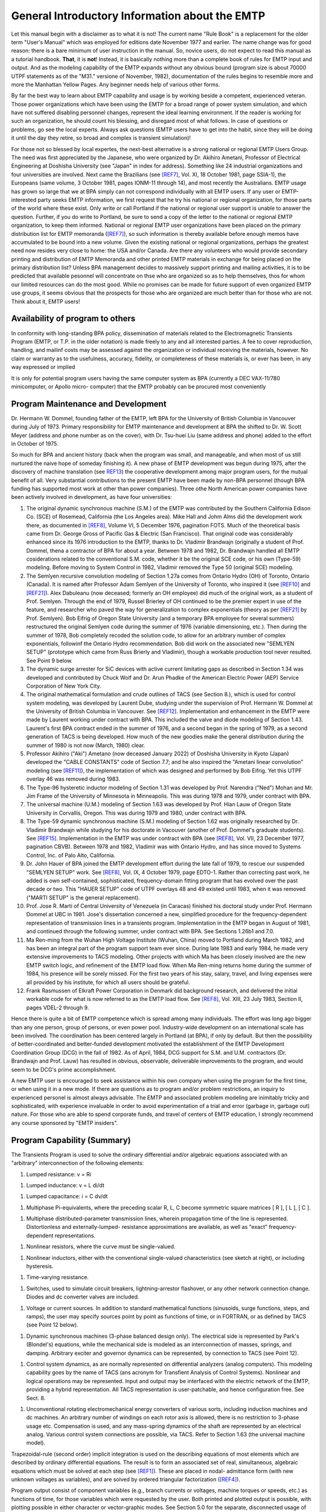 .. comment: -*- mode:rst; coding:utf-8; electric-indent-mode:nil; tab-always-indent:t -*-


General Introductory Information about the EMTP
*******************************************************************************

Let this manual begin with a disclaimer as to what it is not!
The current name  "Rule Book"  is a replacement for the older term
"User's Manual"  which was employed for editions date November 1977
and earlier.   The name change was for good reason:  there is a bare
minimum of user instruction in the manual.  So, novice users, do not
expect to read this manual as a tutorial handbook.  **That**, it is **not**!
Instead, it is basically nothing more than a complete book of rules for
EMTP input and output.   And as the modeling capability of the EMTP
expands without any obvious bound (program size is about 70000 UTPF
statements as of the  "M31."  versione of November, 1982), documentation
of the rules begins to resemble more and more the Manhattan Yellow
Pages.   Any beginner needs help of various other forms.

By far the best way to learn about EMTP capability and usage is
by working beside a competent, experienced veteran.   Those power
organizations which have been using the EMTP for a broad range of power
system simulation,  and which have not suffered disabling personnel
changes, represent the ideal learning environment.   If the reader is
working for such an organization,  he should count his blessing,  and
disregard most of what follows.   In case of questions or problems,  go
see the local experts.   Always ask questions (EMTP users have to get
into the habit,  since they will be doing it until the day they retire,
so broad and complex is transient simulation)!

For those not so blessed by local expertes,  the next-best
alternative is a strong national or regional EMTP Users Group.   The
need was first appreciated by the Japanese,  who were organized by
Dr. Akihiro Ametani,  Professor of Electrical Engineering at Doshisha
University (see "Japan" in index for address).   Something like 24
industrial organizations and four universities are involved.   Next
came the Brazilians (see [REF7]_,  Vol. XI,  18 October 1981,  page
SSIA-1),  the Europeans (same volume,  3 October 1981,  pages  IONM-11
through 14),  and most recently the Australians.   EMTP usage has
grown so large that we at BPA simply can not correspond individually
with all EMTP users.   If any user or EMTP-interested party seeks EMTP
information,  we first request that he try his national or regional
organization,  for those parts of the world where these exist.   Only
write or call Portland if the national or regional user support is
unable to answer the question.   Further,  if you do write to Portland,
be sure to send a copy of the letter to the national or regional EMTP
organization,  to keep them informed.   National or regional EMTP user
organizations have been placed on the primary distribution list for
EMTP memoranda ([REF7]_),  so such information is thereby available
before enough memos have accumulated to be bound into a new volume.
Given the existing national or regional organizations,  perhaps the
greatest need now resides very close to home:  the USA and/or Canada.
Are there any volunteers who would provide secondary printing and
distribution of EMTP Memoranda and other printed EMTP materials
in exchange for being placed on the primary distribution list?   Unless
BPA management decides to massively support printing and mailing
activities,  it is to be predicted that available pesonnel will
concentrate on thse who are organized so as to help themselves,  thos
for whom our limited resources can do the most good.   While no promises
can be made for future support of even organized EMTP use groups,  it
seems obvious that the prospects for those who are organized are much
better than for those who are not.   Think about it,  EMTP users!

Availability of program to others
===============================================================================

In conformity with long-standing BPA policy, dissemination of
materials related to the Electromagnetic Transients Program (EMTP, or
T.P. in the older notation) is made freely to any and all interested
parties.  A fee to cover reproduction, handling, and mailinf costs may
be assessed against the organization or individual receiving the
materials, however.  No claim or warranty as to the usefulness,
accuracy, fidelity, or completeness of these materials is, or ever
has been, in any way expressed or implied

It is only for potential program users having the same computer
system as BPA (currently a DEC VAX-11/780 minicomputer, or Apollo micro-
computer) that the EMTP probably can be procured most conveniently


.. raw:: pdf

    PageBreak


Program Maintenance and Development
===============================================================================

Dr. Hermann W. Dommel, founding father of the EMTP, left BPA for
the University of British Columbia in Vancouver during July of 1973.
Primary responsibility for EMTP maintenance and development at BPA
the shifted to Dr. W. Scott Meyer (address and phone number as on the
cover), with Dr. Tsu-huei Liu (same address and phone) added to the
effort in October of 1975.

So much for BPA and ancient history (back when the program was
small, and manageable, and when most of us still nurtured the naive hope
of someday finishing it).   A new phase of EMTP development was begun
during 1975, after the discovery of machine translation (see `REF13`_)
the cooperative development among major program users, for the mutual
benefit of all.  Very substantial contributions to the present EMTP have
been made by non-BPA personnel (though BPA funding has supported most
work at other than power companies).  Three othe North American power
companies have been actively involved in development, as have four
universities:

#. The original dynamic synchronous machine (S.M.) of the
   EMTP was contributed by the Southern California Edison Co.
   (SCE) of Rosemead, California (the Los Angeles area).  Mike
   Hall and Johm Alms did the development work there, as
   documented in [REF8]_, Volume VI, 5 December 1976, pagination
   FOTS.  Much of the theoretical basis came from Dr. George
   Gross of Pacific Gas & Electric (San Francisco).  That original
   code was considerably enhanced since its 1976 introduction
   to the EMTP, thanks to Dr. Vladimir Brandwajn (originally a
   student of Prof. Dommel, thena a contractor of BPA for about
   a year.  Between 1978 and 1982, Dr. Brandwajn handled all
   EMTP cosiderations related to the conventional S.M.
   code, whether it be the original SCE code, or his own (Type-59)
   modeling.  Before moving to System Control in 1982, Vladimir
   removed the Type 50 (original SCE) modeling.

#. The Semlyen recursive convolution modeling of Section 1.27a
   comes from Ontario Hydro (OH) of Toronto, Ontario (Canada).  It
   is named after Professor Adam Semlyen of the University of
   Toronto, who inspired it (see [REF10]_ and [REF21]_).  Alex Dabuleanu
   (now deceased;  formerly an OH employee) did much of the
   original work, as a student of Prof. Semlyen.  Through the end
   of 1979, Russel Brierley of OH continued to be the premier
   expert in use of the feature, and researcher who paved the way
   for generalization to complex exponentials (theory as per [REF21]_
   by Prof. Semlyen).  Bob Eifrig of Oregon State University
   (and a temporary BPA employee for several summers) restructured
   the original Semlyen code during the summer of 1976 (variable
   dimensioning, etc.).  Then during the summer of 1978, Bob
   completely recoded the solution code, to allow for an arbitrary
   number of complex exponentials, followinf the Ontario Hydro
   recommendation.  Bob did work on the associated new "SEMLYEN
   SETUP" (prototype which came from Russ Brierly and Vladimir),
   though a workable production tool never resulted.  See Point 9
   below.

#. The dynamic surge arrester for SiC devices with active current
   limitating gaps as described in Section 1.34 was developed and
   contributed by Chuck Wolf and Dr. Arun Phadke of the American
   Electric Power (AEP) Service Corporation of New York City.

#. The original mathematical formulation and crude outlines of
   TACS (see Section 8.), which is used for control system
   modeling, was developed by Laurent Dube, studying under the
   supervision of Prof. Hermann W. Dommel at the University of
   British Columbia in Vancouver.  See [REF12]_.  Implementation
   and enhancement in the EMTP were made by Laurent working under
   contract with BPA.  This included the valve and diode modeling
   of Section 1.43.  Laurent's first BPA contract ended in the
   summer of 1976, and a second began in the spring of 1979, as
   a second generation of TACS is being developed.  How much of
   the new goodies make the general distribution during the
   summer of 1980 is not now (March, 1980) clear.

#. Professor Akihiro ("Aki") Ametano (now deceased January 2022) of
   Doshisha University in Kyoto (Japan) developed the "CABLE CONSTANTS"
   code of Section 7.7;  and he also inspired the "Ametani linear
   convolution" modeling (see [REF11]_), the implementation of which
   was designed and performed by Bob Eifrig.  Yet this UTPF overlay
   46 was removed during 1983.

#. The Type-96 hysteretic inductor modeling of Section 1.31 was
   developed by Prof. Narendra ("Ned") Mohan and Mr. Jim Frame of
   the University of Minnesota in Minneapolis.  This was during
   1978 and 1979, under contract with BPA.

#. The universal machine (U.M.) modeling of Section 1.63 was
   developed by Prof. Hian Lauw of Oregon State University in
   Corvallis, Oregon.  This was during 1979 and 1980, under
   contract with BPA.

#. The Type-59 dynamic synchronous machine (S.M.) modeling of Section 1.62
   was originally researched by Dr. Vladimir Brandwajn while studying for his
   doctorate in Vacouver (another of Prof. Dommel's graduate students).  See
   [REF15]_.  Implementation in the EMTP was under contract with BPA (see [REF8]_,
   Vol. VII, 23 December 1977, pagination CBVB).  Between 1978 and 1982, Vladimir
   was with Ontario Hydro, and has since moved to Systems Control, Inc. of Palo
   Alto, California.

#. Dr. John Hauer of BPA joined the EMTP development effort during the
   late fall of 1979, to rescue our suspended "SEMLYEN SETUP" work.  See [REF8]_,
   Vol. IX, 4 October 1979, page EDTO-1.  Rather than correcting past work, he
   added is own self-contained, sophisticated, frequency-domain fitting program
   that has evolved over the past decade or two.  This "HAUER SETUP" code of UTPF
   overlays 48 and 49 existed until 1983, when it was removed ("MARTI SETUP" is the
   general replacement).

#. Prof. Jose R. Marti of Central University of Venezuela (in Caracas)
   finished his doctoral study under Prof. Hermann Dommel at UBC in 1981.  Jose's
   dissertation concerned a new, simplified procedure for the frequency-dependent
   representation of transmission lines in a transients program.  Implementation in
   the EMTP began in August of 1981, and continued through the following summer,
   under contract with BPA.  See Sections 1.26b1 and 7.0.

#. Ma Ren-ming from the Wuhan High Voltage Institute (Wuhan, China) moved
   to Portland during March 1982, and has been an integral part of the program
   support team ever since.  During late 1983 and early 1984, he made very
   extensive improvements to TACS modeling.  Other projects with which Ma has been
   closely involved are the new EMTP switch logic, and refinement of the EMTP load
   flow.  When Ma Ren-ming returns home during the summer of 1984, his presence
   will be sorely missed.  For the first two years of his stay, salary, travel, and
   living expenses were all provided by his institute, for which all users should
   be grateful.

#. Frank Rasmussen of Elkraft Power Corporation in Denmark did background
   research, and delivered the initial workable code for what is now referred to as
   the EMTP load flow.  See [REF8]_, Vol. XIII, 23 July 1983, Section II, pages
   VDEL-2 through 9.

Hence there is quite a bit of EMTP competence which is spread among many
individuals.  The effort was long ago bigger than any one person, group of
persons, or even power pool.  Industry-wide development on an international
scale has been involved.  The coordination has been centered largely in Portland
(at BPA), if only by default.  But then the possibility of better-coordinated
and better-funded development motivated the establishment of the EMTP
Development Coordination Group (DCG) in the fall of 1982.  As of April, 1984,
DCG support for S.M. and U.M. contractors (Dr. Brandwajn and Prof. Lauw) has
resulted in obvious, observable, deliverable improvements to the program, and
would seem to be DCG's prime accomplishment.

A new EMTP user is encouraged to seek assistance within his own company
when using the program for the first time, or when using it in a new mode.  If
there are questions as to program and/or problem restrictions, an inquiry to
experienced personel is almost always advisable.  The EMTP and associated
problem modeling are inimitably tricky and sophisticated, with experience
invaluable in order to avoid experimentation of a trial and error (garbage in,
garbage out) nature.  For those who are able to spend corporate funds, and
travel of centers of EMTP education, I strongly recommend any course sponsored
by "EMTP insiders".


.. raw:: pdf

    PageBreak


Program Capability (Summary)
===============================================================================

The Transients Program is used to solve the ordinary differential and/or
algebraic equations associated with an "arbitrary" interconnection of the following
elements:

#. Lumped resistance:  v = Ri

.. image:: images/o-resistor.png
   :alt: resistor
   :align: center
   :width: 25%

#. Lumped inductance:  v = L di/dt

.. image:: images/o-inductance.png
   :alt: inductance
   :align: center
   :width: 25%

#. Lumped capacitance: i = C dv/dt

.. image:: images/o-capacitance.png
   :alt: capacitance
   :align: center
   :width: 12%


#. Multiphase Pi-equivalents, where the preceding scalar
   R, L, C become symmetric square matrices [ R ], [ L ],
   [ C ].

.. image:: images/o-pi-equivalent.png
   :alt: pi-equivalent
   :align: center
   :width: 66%

#. Multiphase distributed-parameter transmission lines, wherein propagation
   time of the line is represented.  Distortionless and externally-lumped-
   resistance approximations are available, as well as "exact" frequency-
   dependent representations.

.. image:: images/o-trellis.png
   :alt: trellis
   :align: center
   :width: 12%

#. Nonlinear resistors, where the curve must be single-valued.

.. image:: images/o-nl-resistance.png
   :alt: non linear resistance
   :align: center
   :width: 25%

#. Nonlinear inductors, either with the conventional single-valued
   characteristics (see sketch at right), or including hysteresis.

.. image:: images/o-nl-inductance.png
   :alt: non linear inductors
   :align: center
   :width: 25%

#. Time-varying resistance.

.. image:: images/o-tv-resistance.png
   :alt: time varying resistance
   :align: center
   :width: 25%

#. Switches, used to simulate circuit breakers, lightning-arrestor
   flashover, or any other network connection change.  Diodes and
   dc converter valves are included.

.. image:: images/o-breaker.png
   :alt: breaker
   :align: center
   :width: 25%

.. image:: images/o-valves.png
   :alt: valves
   :align: center
   :width: 25%

#. Voltage or current sources.  In addition to standard mathematical
   functions (sinusoids, surge functions, steps, and ramps), the user
   may specify sources point by point as functions of time, or in
   FORTRAN, or as defined by TACS (see Point 12 below).

.. image:: images/o-sources.png
   :alt: sources
   :align: center
   :width: 33%

#. Dynamic synchronous machines (3-phase balanced design only).  The
   electrical side is represented by Park's (Blondel's) equations,
   while the mechanical side is modeled as an interconnection of
   masses, springs, and damping.  Arbitrary exciter and governor
   dynamics can be represented, by connection to TACS (see Point 12).

.. image:: images/o-synchronous-machine.png
   :alt: synchronous machine
   :align: center
   :width: 25%

#. Control system dynamics, as are normally represented on differential
   analyzers (analog computers).  This modeling capability goes by the
   name of TACS (ans acronym for Transfient Analysis of Control Systems).
   Nonlinear and logical operations may be represented.  Input and
   output may be interfaced with the electric network of the EMTP,
   providing a hybrid representation.  All TACS representation is
   user-patchable, and hence configuration free.  See Sect. 8.

.. image:: images/o-control-system.png
   :alt: control system
   :align: center
   :width: 50%

#. Unconventional rotating electromechanical energy converters of
   various sorts, including induction machines and dc machines.
   An arbitrary number of windings on each rotor axis is allowed,
   there is no restriction to 3-phase usage etc.  Compensation is
   used, and any mass-spring dynamics of the shaft are represented
   by an electrical analog.  Various control system connections
   are possible, via TACS.  Refer to Section 1.63 (the universal
   machine model).

Trapezoidal-rule (second order) implicit integration is used on the describing
equations of most elements which are described by ordinary differential equations.
The result is to form an associated set of real, simultaneous, algebraic equations
which must be solved at each step (see [REF1]_).  These are placed in nodal-
admittance form (with new unknown voltages as variables), and are solved by ordered
triangular factorization ([REF4]_).

Program output consist of component variables (e.g., branch currents or
voltages, machine torques or speeds, etc.) as functions of time, for those variables
which were requested by the user.  Both printed and plotted output is possible, with
plotting possible in either character or vector-graphic modes.  See Section 5.0 for
the separate, disconnected usage of vector plotting, and Section 9.0 for the details
of interactive (SPY) usage.

Initial conditions for differential equations of the various components can be
determined automatically by the program for many if not most cases of practical
interest.  The most important restriction is to linear elements (nonlinear
components must generally be ignored during phasor steady-state solutions).  Yet
injections of the electric network may be specified in terms of power and voltage
magnitude, thereby providing multi-phase load flow capability.  Control system
modeling (TACS) allows for the superposition of an arbitrary number of linear phasor
solutions of different frequencies.


.. raw:: pdf

    PageBreak


Supporting Reference Material
===============================================================================

Theory behind the EMTP is scattered through various technical
papers and a few books.  The following may be found useful for reference
puroses:

.. [REF1] H. W. Dommel, "Digital computer solution of electromagnetic
          transients in single and multiphase networks", IEEE Trans., vol.
          PAS 88, pp. 388-399, April 1969.

.. [REF2] H. W. Dommel, "Nonlinear and time varying elements in digital
          simulation of electromagnetic transients", IEEE Trans vol. PAS-90,
          pp. 2561-2567, Nov/Dec 1971.

.. [REF3] W. S. Meyer, H. W. Dommel, "Numerical modelling of frequency
          dependent transmission line parameters in an electromagnetic
          transients program", IEEE Trans, vol. PAS-93, pp. 1401-1409.
          Sep/Oct 1974.

.. [REF4] W. F. Tinney, J. W. Walker, "Direct solutions of sparse network
          equations by optimally ordered triangular factorization", Proc.
          IEEE, vol. 55 pp. 1801-1809.  November 1967.  Also available in
          1967 IEEE PES PICA Conference Record.

.. [REF7] H. W. Dommel, W. S. Meyer, "Computation of electromagnetic
          transients", Proc. IEEE, vol. 62, pp. 983-993, July 1974.

.. [REF8] W. S. Meyer, "Transients Program Memoranda". Approximately 150
          pages per volume, this concerns the EMTP development memoranda
          which are regular issued as progress made.  Individual memos
          are bound when there has been sufficient accumulation to form
          a volume.  As of Frebruary, 1984, there were 14 volumes.  Only the
          most recent volume is generally available, however, so do not write
          requesting a complete set.  Older volumes are out of print.  When a
          new volume is released, a fixed number of copies are printed;  and
          when these are exhausted, the volume becomes unavailable through
          regular channels (a Freedom of Information request would always be
          honored, of course, but a copying fee would be charged).  As of
          April, 1984, Memoranda writing has been suspended indefinitely
          with the 74-page contribution dated 19#January 1984 (finished on
          25 March 1984) being the final one unless management encourages
          a resumption.  A request for guidance in setting such priorities
          was made of higher management on March 26th, 1984.

.. [REF9] D. R. Carroll, W. S. Meyer, "Digital and hybrid computation of
          electromagnetic transients in power networks", Sixth Annual
          Pittsburg Conference on Modeling and Simulation, Pittsburg,
          Pennsylvania, April 1975.

.. [REF10] A. Semlyen, A. Dabuleanu, "Fast and accurate switching transient
           calculations on transmission lines with ground return using
           recursive convolutions", IEEE Trans., vol. PAS-94, pp. 561-571,
           1975.

.. [REF11] A. Ametani, "A highly efficient method for calculating transmission
           line transients", IEEE Trans., vol. PAS-95 pp. 1545-1551,
           Sept/Oct 1976.

.. [REF12] L. Dube, H. W. Dommel, "Simulation of control systems in a
           electromagnetic transients program with TACS", IEEE PES PICA
           Conference Record, vol. 10, pp. 266-271, 1977.

.. [REF13] W. S. Meyer, "Machine translation of an electromagnetic transients
           program (EMTP) among different digital computer systems", IEEE PES
           PICA Conference Record, vol. 10, pp. 272-277, 1977.  See also
           [REF8]_, Vol. VI, 5 January 1977, pagination PICA.

.. [REF14] V. Brandwajn, H. W. Dommel, "Synchronous machine parameters in
           analysis of electromagnetic transients". Canadian Communications
           and Power Conference, Montreal (P.Q., Canada), October 20-22, 1976.

.. [REF15] V. Brandwajn, "Synchronous Generator Models for the Simulation of
           Electromagnetic Transients", Ph.D. thesis written at the University
           of British Columbia (Vancouver, B.C., Canada), April 1977, 117 pages
           plus preface.

.. [REF16] G. Gross and M. C. Hall, "Synchronous machine and torsional dynamics
           simulation in the computation of electromagnetic transients", IEEE
           Trans., vol. PAS-97, pp. 1074-1086, July/Aug 1978.

.. [REF18] IEEE SSR Task Force, "First benchmark model for computer simulation
           of subsynchronous resonance", IEEE Trans., vol. PAS-96, pp. 1565-
           1572, Sept/Oct 1977.

.. [REF19] P. M. Anderson, A. A. Fouad, "Power System Control and Stability".
           Ames, Iowa (USA): The Iowa State University Press, 1977.

.. [REF20] V. Brandwajn, H. W. Dommel, "A new method for interfacing generator
           models with an electromagnetic transient program", IEEE PES PICA
           Conference Record, Vol. 10, pp. 260-265, 1977.

.. [REF21] A. Semlyen, "Contributions to the theory of calculation of
           electromagnetic transients on transmission lines with frequency
           dependent parameters", paper submitted to IEEE for presentation at
           the 1979 PES Summer Meeting.

.. [REF22] D. Van Dommelen, Editor, "EMTP Newsletter".  Published about
           4 times/year in Leuven, Belgium, issue number one appeared
           during July of 1979.  For information about subscription, see
           "Newsletter" or "Europe" or "LEC" in the index.

.. [REF23] V. Brandwajn, W. S. Meyer, H. W. Dommel, "Synchronous machine
           initialization for unbalanced network conditions within an electro-
           magnetic transients program", IEEE PES PICA Conference Record, vol.
           11, pp. ???-???, 1979.  Also available in [REF8]_, Vol. VII,
           28 January 1978, pages TDCE-13 through 16.

.. [REF24] H. W. Dommel, B. C. Chiu, W. S. Meyer, "Analyzing transients in
           ac/dc systems with the BPA Electromagnetic Transients Program",
           Proc. IEEE International Conference on Overvoltages and
           Compensation on Integrated ac-dc Systems, Winnipeg, Canada,
           July 8-12, 1980.

.. [REF25] A. Ametani, "A general formulation of impedance and admittance of
           cables", IEEE Trans., vol. PAS-99(3), pp. 902-910, 1980.

.. [REF26] A. Ametani, "Wave propagation characteristics of cables", IEEE
           Trans., vol. PAS-99, No. 2, pp. 499-505, March/April 1980.

.. [REF27] R. H. Lasseter, D. M. Demarest, F. J. Ellert, "Transient Over-
           voltages on the neutral bus of HVDC transmission systems", IEEE
           PES paper No. A78 707-4, presented at the 1978 Summer Meeting.

.. [REF28] R. H. Lasseter, "Electrical characteristics of long overhead HVDC
           transmission lines", IEEE PES paper No. A79 535-6, presented
           at the 1979 Summer Meeting.

.. [REF29] A. G. Phadke, Course Organizer: "Digital Simulation of Electrical
           Transient Phenomena". IEEE Tutorial Course No. 81 EH0173-5-PWR,
           last given at the 1982 IEEE PES Winter Meeting in New York City.
           Sixty pages in length, the notes for this one-day IEEE course
           consist of six chapters, as follows:

           * I --- Introduction to Power System Transients (A. G. Phadke);
           * II --- Present day procedures and program (W. S. Meyer);
           * III --- Extension of the basic solution methods (H. W. Dommel);
           * IV --- Synchronous machine modeling (D. W. Olive);
           * V --- EMTP synchronous machine modeling (D. H. Baker);
           * VI --- HVDC converters & controls (K. G. Fehrle, R. H. Lasseter).

           Anyone seeking a broad overview of the full range of EMTP usage is
           advised to consult this "book".  Although just an outline, it
           points to numerous other sources of information (there are 145
           references), and is the only known such organized summary.

.. [REF30] K. C. Lee, H. W. Dommel, "Addition of modal analysis to the U.B.C.
           Line Constants Program", research report to B.C. Hydro and Power
           Authority, Vancouver, Canada, January, 1980, published by the
           Electrical Engineering Department of the University of British
           Columbia.

.. [REF31] J. G. Frame, N. Mohan, T.-H. Liu, "Hysteresis modeling in am
           electromagnetic transients program", IEEE PES paper No. 82 WM
           152-7, presented at the 1982 Winter Meeting.

.. [REF32] R. H. Lasseter, S. Y. Lee, "Digital simulation of static VAR
           system transients", IEEE PES paper No. 82 WM 178-2, presented
           at the 1982 Winter Meeting.

.. [REF33] V. Brandwajn, H. W. Dommel, I. I. Dommel, "Matrix representation
           of three-phase N-winding transformers for steady-state and transient
           studies", IEEE PES paper No. 81 SM 429-0, presented at the 1981
           Summer Meeting.

.. [REF34] H. W. Dommel, "Transformer models in the simulation of electro-
           magnetic transients", Fifth Power Systems Computation Conference
           held in Cambridge, England, September 1-5, 1975.

.. [REF35] A. S. Morched, V. Brandwajn, "Transmission network equiva-
           lents for electromagnetic transients studies", IEEE PES
           paper No. 83 WM 039-5, presented at the 1983 Winter Meeting.

.. [REF36] H. K. Lauw, W. S. Meyer, "Universal machine modeling for the
           representation of roatating electric machinery in an electro-
           magnetic transients program", IEEE PES paper No. 81 SM
           430-8, presented at the 1981 Summer Meeting. Published in
           Trans. PA&S during April of 1982?

.. [REF37] D. Van Dommelen, "Optimization of initial values of mechanical
           variables of turbine-generator units in an electromagnetic
           transients program", IEEE PES paper No. 81 SM 500-8,
           presented at the 1981 Summer Meeting, and later published in
           Trans. PA&S, Vol. PAS-100, no. 12, pp. 4990-4994, December 1981.

.. [REF38] IEEE Working Group, "Modeling of Current-Limiting Surge
           Arresters", IEEE Trans. PA&S, vol. PAS-100, pp. 4033-4040,
           August 1981.

.. [REF39] J. R. Marti, "Accurate Modelling of Frequency-Dependent
           Transmission Lines in Electromagnetic Transients Simulations"
           Pro. IEEE Power Industry Computer Applications (PICA)
           Conference, Philadelphia, PA, 9 pages, May 1981.

.. [REF40] V. Brandwajn, H. W. Dommel, "Numerical oscillations in the
           transient analysis of circuits with implicit integration
           techniques", paper presented at the XXIV-th Midwestern
           Symposium on Circuits ans Systems, Puebla, Mexico, August,
           1983.

.. [REF41] D. Van. Dommelen, Chairman. The European EMTP Users Group
           (see index) has held meetings biannually since its inception
           during 1981 (the first meeting, an all-Belgian affair, took
           place on 21 January 1981).  Each meeting has an associated
           set of conference documents, of which some have been listed
           in EMTP Memoranda (e.g., [REF8]_, Vol. XIV, 2 January 1984,
           pages FMOE-1 and 2).  Anyone interested in EMTP usage should
           not overlook this valuable source of information about the
           program.

.. [REF42] F. L. Alvarado, R. H. Lasseter, H. Kwon, S. K. Mong, "A
           module-oriented EMTP interface", paper presented at the
           1984 Winter Meeting of the IEEE PES in Dallas, Texsas.

.. [REF43] Frank Rasmussen of ElKraft Power Company Ltd., Copenhagen,
           Denmark, is encouraged to write a paper describing his
           pioneering research and development which made the EMTP load flow
           possible.  If and when this appears, it will be Reference 43.


.. raw:: pdf

    PageBreak


Program Availability on Different Computer Systems and Installations
===============================================================================

The EMTP is being made available for execution on the different major
American computer systems by means of machine translation of an installation-
independent master file known as the Universal Transients Program File
(abbreviated UTPF).  Conceived of in November of 1974 (see [REF13]_), this
scheme utilizes a diffrerent Editor/Translator (E/T) program for each different
computer system, so as to machine-process the UTFP, to convert it into legal
EMTP FORTRAN for the particular installation of interest.  Thus all EMTP code
actually begins with the same master file (the UTFP), but differs according to
the built-in or specially-requested properties of the translation.  Within this
framework, the writing of a common EMTP User's Manual for all is thus a little
bit tricky.

Some differences of the EMTP code for different computer systems are
completely hidden, out of sight of the program user, and are of no concern to
him.  For example, alphanumeric storage (e.g., the 6-character named for network
busses) on Univac is handled in FORTRAN INTEGER variables, while on IBM the
mode is REAL*8.  This is a concern of the program developers only, not of
any normal interest to the user.  Reference 13 summarizes the entire process.

Other machine differences affect the user in only a minor way, and he may
not even initialy be aware of them.  For example, computer word length
dictates certain precision or other numerical requirements on the input data.
Control Data with its big 60-bit word is more tolerant of a wide disparity of
input data than is Univac with its 36-bit word, for example.  Here we are
talking about limits which exist for all EMTP users, but which vary in severity
or value according to the computer installation being considered.  Relevant
comments about such considerations will be found in the user instructions,
where appropriate.  The user should always be aware of the computer word length
used in his EMTP translation, needless to say.

Finally, certain EMTP operations are totally different for different
installations, at least in outward appearance, as far the user is concerned.
For example, computers of different manufacture (IBM, CDC, Univac, SEL, etc.)
will require completely different job control cards, in general.  There are the
instructions by means of which one pleads with the installations operating
system, asking for the EMTP, manipulating his data input files and the program
output.  Such job control language (JCL) may even vary among different
installations of the same manufacturer, due to local preferences or costraints
which are placed on the mode of operation.  If in doubt as to what to employ,
the use should always contact his resident EMTP expert for the last word.  Yet
as a general guide, the following "system" instructions as to EMTP setup are
typical, for the different computer system indicated.  Refer to Section 1.5a
onward --- that section applicable to the computer system of interest.

As summarized in [REF13]_, FORTRAN statements which are highly
dependent on computer manufacturer and/or installation usage have been
isolated in installation-dependent EMTP modules.  If a given organization
performs its own translation, such modules will be set up to satisfy its own
peculiar needs, and Program Maintenance of that organization should
thorougly understand the decisions which have been made; in this case, there
should be no complication at all.  But, if a given organization receives a
FORTRAN copy of the EMTP from some other group which uses a computer of the
same manufacture, then perhaps nothing will be known about installation-
dependent modules and the installation-dependent choices which may have been
made therein.  In order to be able to change some of these decisions
if need be, user must know how to locate the modules of interest.
The following chart shows all installation-dependent EMTP modules by
name and also overlay numbers.  The purpose is summarized on the
right (for more description, consult comment cards at the top of the
module in the UTPF [which contains VAX copies]).


.. raw:: pdf

    PageBreak


+-----------------+---------------------------+--------------------------------------------+
| **Module Name** | **UTPF overlay name and** | **Purpose of installation-dependent code** |
+=================+===========================+============================================+
||    EREXIT      ||       MAIN00; -1         | Once used for error recovery (mnemonically |
|                 |                           | "ERror EXIT") on BPA's old CDC-6500, for   |
|                 |                           | five years this was a dummy module.  Then, |
|                 |                           | with interactivity, it was used again.     |
|                 |                           | The UTPF has a VAX module with a call to   |
|                 |                           | the machine-dependent CTRL-C handler, so   |
|                 |                           | all other computers will substitute for it.|
+-----------------+---------------------------+--------------------------------------------+
||    RUNTYM      ||       MAIN00; -1         | Find the current central processor and     |
|                 |                           | input/output job times.  Basically this is |
|                 |                           | used only for the elapsed-time printout of |
|                 |                           | of the case-summary statistics.            |
+-----------------+---------------------------+--------------------------------------------+
||    TIME44      ||       MAIN00; -1         | Find the current wall-clock time, in format|
|                 |                           | "HH.MM.SS".  Automatic plot file naming    |
|                 |                           | (for those systems having OPEN/CLOSE       |
|                 |                           | capability of FORTRAN) is based on the     |
|                 |                           | digits of this time, and also on "DATE44"  |
|                 |                           | results.                                   |
+-----------------+---------------------------+--------------------------------------------+
||    CIMAGE      ||       MAIN00; -1         | Read the next card from unit LUNIT5.       |
|                 |                           | DECODE it as 80A1 if free-format is used.  |
|                 |                           | $-card, all of which are processed within  |
|                 |                           | "CIMAGE".  Skip over comment cards (after  |
|                 |                           | interpreting).                             |
+-----------------+---------------------------+--------------------------------------------+
||     LOCF       ||       MAIN00; -1         | Find the address in memory of the argument,|
|                 |                           | as a number of REAL words. This is used by |
|                 |                           | the EMTP to find the size of certain fixed-|
|                 |                           | dimension arrays (not all code is variably-|
|                 |                           | dimensioned).                              |
+-----------------+---------------------------+--------------------------------------------+
||    LOCINT      ||       MAIN00; -1         | Find the address in memory of the argument,|
|                 |                           | as a number of INTEGER words.  This is a   |
|                 |                           | scaled version of "LOCF", fundamentally.   |
+-----------------+---------------------------+--------------------------------------------+
||    RFUNL1      ||       MAIN00; -1         | All library functions are defined using    |
|     RFUNL2      |                           | ENTRY points in these modules, for those   |
|     RFUNL3      |                           | systems allowing ENTRY usage.  Neutral     |
|     CFUNL1      |                           | names are used (e.g., "SINZ" or "DSIN").   |
|                 |                           | Special limit checking can also be placed  |
|     CMPLXZ      |                           | in these modules.                          |
+-----------------+---------------------------+--------------------------------------------+
||    DLIBRF      ||       MAIN00; -1         | Used to provide double-precision library   |
|                 |                           | functions, originally just for overlay 13, |
|                 |                           | for use by the Semlyen recursive           |
|                 |                           | convolution code.                          |
+-----------------+---------------------------+--------------------------------------------+
||    DLIBR2      ||       MAIN00; -1         | Used to provide double-precision library   |
|                 |                           | functions of 2 arguments.                  |
+-----------------+---------------------------+--------------------------------------------+
||    FRENUM      ||       MAIN00; -1         | Returns a floating-point number from the   |
|                 |                           | next free-field range on the data card     |
|                 |                           | which is currently being processed by the  |
|                 |                           | universal module "FREFLD".                 |
+-----------------+---------------------------+--------------------------------------------+
||    PACKA1      ||       MAIN00; -1         | Packs one character (A1 information) of    |
|                 |                           | one word into any character position of    |
|                 |                           | another words.  Both words must be         |
|                 |                           | ALPHANUMERIC (UTPF type).                  |
+-----------------+---------------------------+--------------------------------------------+
||    PACKCH      ||       MAIN00; -1         | Packs A4 or A6 word strings into           |
|                 |                           | ALPHANUMERIC vector storage so that there  |
|                 |                           | are no imbedded blanks.  This was          |
|                 |                           | originally designed for CalComp plotting,  |
|                 |                           | to remove excess blanks.                   |
+-----------------+---------------------------+--------------------------------------------+
||    SEEDY       ||       MAIN00; -1         | Find the number of seconds since midnight, |
|                 |                           | based on alphanumeric input of the time    |
|                 |                           | ("HH.MM.SS").                              |
+-----------------+---------------------------+--------------------------------------------+
||    RANDNM      ||       MAIN00; -1         | Compute a random number (roll the dice),   |
|                 |                           | uniformly distributed ove the unit interval|
|                 |                           | (0, 1).  This is for zero argument.  For   |
|                 |                           | nonzero argument, initialize the random    |
|                 |                           | number generator using this seed.  "RANDNM"|
|                 |                           | also has access to standard random numbers |
|                 |                           | of "SANDNM" if user-requested.             |
+-----------------+---------------------------+--------------------------------------------+
||    TAPSAV      ||        MAIN10; 0         | This module is called by the universal     |
|                 |                           | "TABLES" to dump/restore /LABEL/ as part of|
|                 |                           | "START AGAIN", "STATISTICS", etc. usage.   |
|                 |                           | The UTPF module (VAX code) assumes COMMON  |
|                 |                           | blocks are in natural or reverse order, so |
|                 |                           | they can very easily be transferred by a   |
|                 |                           | single self-indexed READ/WRITE following   |
|                 |                           | LOCINT location of the ends.  Computers    |
|                 |                           | without such regular order require "TAPSAV"|
|                 |                           | module produced by "VARDIM" (with a        |
|                 |                           | separate READ/WRITE for each COMMON block).|
+-----------------+---------------------------+--------------------------------------------+
||     PLTFIL     ||        MAIN10; 0         | For installation-dependent transfer of     |
|                 |                           | output vector to disk as part of plot-file |
|                 |                           | building on LUNIT4.  Conversion to single- |
|                 |                           | precision (assuming EMTP computation uses  |
|                 |                           | REAL*8) is a common function, to save disk |
|                 |                           | and I/O time.  Interactive EMTP versions   |
|                 |                           | service the ROLLing "PLOT" command of SPY  |
|                 |                           | from here, too.  Module is called only if  |
|                 |                           | M4PLOT is nonzero (1=SPY MOS, 2=REAL*4     |
|                 |                           | disk).                                     |
+-----------------+---------------------------+--------------------------------------------+
||     PLTLU2     ||        MAIN10; 0         | Special version of "PLTFIL" used only for  |
|                 |                           | TACS "STAND ALONE" cases.  Module is called|
|                 |                           | only if M4PLOT .NE. 0.                     |
+-----------------+---------------------------+--------------------------------------------+
||     VECRSV     ||        MAIN10; 0         | Vector dumping/restoring modules used      |
||     VECISV     |                           | during the overlay 6-11 steady state phasor|
|                 |                           | solution and node renumbering.  "VECRSV" is|
|                 |                           | for REALs, while "VECISV" is for INTEGERs. |
|                 |                           | UTPF (VAX) modules are installation-       |
|                 |                           | dependent since they rely on virtual       |
|                 |                           | storage (/C29B01/).  See [REF8]_ Vol. XII, |
|                 |                           | 24 August 1982, Section II, pages HTNT-4   |
|                 |                           | through 8.                                 |
+-----------------+---------------------------+--------------------------------------------+
||     VECRXX     ||        MAIN10; 0         | Near-universal versions of "VECRSV" and    |
||     VECIXX     |                           | "VECISV", or so we thought (see [REF8]_,   |
|                 |                           | Vol. XII, 20 January 1983, Section III-A,  |
|                 |                           | pages MVEM0-16 and 17.                     |
+-----------------+---------------------------+--------------------------------------------+
||     SYSDEP     ||        OVER1; 1          | Performs various system-dependent          |
|                 |                           | initializations at the start of execution  |
|                 |                           | of a new EMTP data case.                   |
+-----------------+---------------------------+--------------------------------------------+
||     MIDOV1     ||        OVER1; 1          | Performs miscellaneous system-dependent    |
|                 |                           | initializations when EMTP control is ready |
|                 |                           | to exit "OVER1".  The call to "SYSDEP" is  |
|                 |                           | too early to perform all system-dependent  |
|                 |                           | initializations, it turns out.             |
+-----------------+---------------------------+--------------------------------------------+
||     NAM999     ||        OVER1; 1          | Installation-dependent module which builds |
|                 |                           | default names for linear branches (LIN001, |
|                 |                           | etc.), nonlinear elements (NLN001, etc.),  |
|                 |                           | nonlinear elements (NLN001, etc.), and     |
|                 |                           | switches (SWT001, etc.).                   |
+-----------------+---------------------------+--------------------------------------------+
||     DATE44     ||        OVER1; 1          | Find the calendar date ("MM/DD/YY").       |
+-----------------+---------------------------+--------------------------------------------+
||     PFATCH     ||        OVER1; 1          | Attach (connect) a disk file of plot points|
|                 |                           | to I/O unit LUNIT4, in conjunction with    |
|                 |                           | "REPLOT" usage of Section 1.0d.  "START    |
|                 |                           | AGAIN" also requires this module (Section  |
|                 |                           | 1.0e15).                                   |
+-----------------+---------------------------+--------------------------------------------+
||     ANALYT     ||        OVER16; 16        | The module which services "ANALYTIC SOURCES|
|                 |                           | USAGE" modeling (user-defined FORTRAN).    |
|                 |                           | Also, "EMTPSPY" of interactive control uses|
|                 |                           | "ANALYT" to honor the "RAMP" command (see  |
|                 |                           | [REF8]_, Vol. XI, 17 July 1981, page       |
|                 |                           | IEEE-35).                                  |
+-----------------+---------------------------+--------------------------------------------+
||     KATALG     ||        OVER20; 20        | Save the contents of unit number LUNIT4 as |
|                 |                           | a permanent file on disk, for possible     |
|                 |                           | later "TPPLOT" or "REPLOT" usage.  But such|
|                 |                           | usage is restricted to those systems (e.g.,|
|                 |                           | BPA-modified CDC) which permit file naming |
|                 |                           | after the creation.  This is rare (VAX OPEN|
|                 |                           | usage of "SYSDEP" is common).              |
+-----------------+---------------------------+--------------------------------------------+
||     FLAGER     ||        OVER20; 20        | Installation-dependent SPY modules. For    |
|      TDELAY     |                           | further details, see Section 9.0 on        |
|      KWITER     |                           | interactivity.  Variations are associated  |
|      SPYAID     |                           | with details of the user-keyed interrupt   |
|      WINDOW     |                           | (FLAGER and KWITER), the audible bell      |
|      APPEND     |                           | (HONKER), hibernation (TDELAY), user       |
|      PROMPT     |                           | instructions (SPYAID), window management   |
|      TEKPLT     |                           | and usage (WINDOW), installation-dependent |
|      SYMTEK     |                           | extensions (APPEND), cursor holding        |
|      TGRID      |                           | (PROMPT) and vector plotting (TEKPLT,      |
|      HONKER     |                           | SYMTEK, and TGRID).                        |
+-----------------+---------------------------+--------------------------------------------+
||     DATAIN     ||        OVER20; 20        | FORTRAN 77 module for EMTP data            |
|                 |                           | modularization and sorting, called by      |
|                 |                           | "EREXIT" in VAX (UTPF) module.             |
+-----------------+---------------------------+--------------------------------------------+
||     STATRS     ||        OVER29; 29        | This module serves to connect to units     |
|                 |                           | LUNIT3 and LUNIT9 the "STATISTICS" results |
|                 |                           | which were previously saved on disk by     |
|                 |                           | STATSV.  This is in response to "TABULATE  |
|                 |                           | ENERGIZATION RESULTS" request of Section   |
|                 |                           | 1.0e6.                                     |
+-----------------+---------------------------+--------------------------------------------+
||     BEGPLT     ||        OVER31; 31        | Module is called by the main plotting      |
|                 |                           | module SUBR31 before any CalComp plotting  |
|                 |                           | is done, for each data case.  Arbitrary    |
|                 |                           | system-dependent intialization is possible.|
+-----------------+---------------------------+--------------------------------------------+
||     ENDPLT     ||        OVER31; 31        | Module is called by the main plotting      |
|                 |                           | module SUBR31 after all plotting of a given|
|                 |                           | data case is completed.  Arbitrary system- |
|                 |                           | dependent initialization is possible.      |
+-----------------+---------------------------+--------------------------------------------+
||     FINTP      ||        OVER31; 31        | Module is called immediately before the one|
|                 |                           | and only (almost) STOP statement of the    |
|                 |                           | EMTP.  Arbitrary program termination       |
|                 |                           | operations (e.g., spooling, file closing,  |
|                 |                           | removal of carriage control characters,    |
|                 |                           | etc.) can be performed.                    |
+-----------------+---------------------------+--------------------------------------------+


Several specific modifications will be of concern to many installations,
particularly those which are not on the U.S.A. (where conventions are different).
Included are the following:


Power system (synchronous; steady state) frequency
-------------------------------------------------------------------------------

The steady-state frequency of power system operation is defined within
module "SYSDEP" of overlay number 1.  Variable "STATFR" should be assigned
this frequency in Hertz (equal to 60.0 for usal usage within the United
States).


Calendar date format
-------------------------------------------------------------------------------

As set up for usage in the States, "MM/DD/YY" is printed, where:

| "MM" ---- two decimal digits for the month (e.g. "03" for March);
| "DD" ---- two decimal digits for the day within the month;
| "YY" ---- two decimal digits for the year (e.g. "77" fot 1977).

In most other parts of the world (including Canada, as I recall), and even in
the U.S. Army, I believe that it is common usage for the day "DD" to precede
the month "MM".  If module "DATE44" (see above chart) is altered so as
to produce "DD/MM/YY", the the associated format within subroutine
"SYSDEP" (which is used for one or two lines of EMTP heading) should be
changed accordingly.


Batch-mode plotting parameters
-------------------------------------------------------------------------------

Several parameters which are related to batch-mode EMTP plotting
(Section 1.10) are defined in module "SYSDEP" (see above chart).
The following might be varied, from one installation to another:

SZPLT
 Height of CalComp plotting paper which is beign used,
 in inches.  Or more precisely, this is maximum
 vertical excursion of the pen (any margin and sprocket
 holes thus are not to be counted).  Recall that the use
 is able to over-ride this default value at execution time,
 using a "PLOTTER PAPER HEIGHT" card of Section 1.0c.

SZBED
 Maximum length of the plot, in inches.  For BPA CDC usage,
 this is set equal to 72.0 (about the size of our
 EAI flatbed surface).  This parameter is used as
 an argument of the overlay #31 call to subroutine
 "PAPRSZ" (whose job it is to protect against illegal
 excursions of the pen).

LNPIN
 The number of lines per inch of the line printer.
 Recall that the scaling of a line printer plot will depend
 on this figure.  The user is able to over-ride the
 default value at execution time, using a "PRINTER
 LINES PER INCH" card of Section 1.0c.

NSMTH
 The number of successive ups and downs before averaging
 of successive points is resorted to, for plot purposes.
 Recall that the user is able to over-ride this default value
 at execution time, using a "LIMIT ON PLOT OS" card
 of Section 1.0c.

LLBUFF
 Variable which is used as the second argument of the
 call to CalComp subroutine "PLOTS" ---- to be found
 within module "BEGPLT" (see above chart) of overlay #31.
 As originally used by CalComp a decade or so ago, this
 was the buffer length of the "LUNIT8" output channel
 on which plotter instructions will be written.  But many
 installations no longer use such a specification (e.g.,
 the buffer may be automatically set by the system, or it
 may be defined by the job control language (JCL) cards).

 The first executable statement of the program, located
 in "MAIN00" (overlay number -1) and never executed
 again, is the assignement of value -3333 to "LLBUFF".
 The first time through "SYSDEP", this is converted
 to a positive value.  Module "BEGPLT" of overlay #31
 then could append a minus sign, as a flag that "PLOTS"
 has be called once, and is not to be called again --- if
 this is the desired usage.  Remember, batch-mode plotting
 is done by a primary-level overlay, if the program is
 overlaid.  For BPA CDC, this requires that "PLOTS"
 be called each time the overlay is used (for each data case
 which uses CalComp plotting).  This seems to be quite
 installation dependent.


Input/output unit numbers
-------------------------------------------------------------------------------

Unless explicitely altered to the contrary by Program Maintenance which
sets up the translation, the following input/output (I/O) unit assignments
will be assumed:

LUNIT5 = 5
 card reader (EMTP input data cards).

LUNIT6 = 6
 line printer (EMTP printed output).

LUNIT7 = 7
 card punch (for EMTP punched-card ouput).

LUNIT8 = 8
 machine-language instructions for plotting hardware
 (as generated by calls to the CalComp subroutines
 during the overlay #31 batch-mode plotting).

LUNIT1 = 1
 scratch tape; very small buffer will suffice
 (for BPA CDC, 64 decimal word were used).

LUNIT2 = 2
 scratch tape which is used for dumping most of /BLANK/
 and /LABEL/, to be read back into central memory
 for each new energization of a "STATISTICS" or
 "SYSTEMATIC" data case.  A big buffer is recommended
 (for BPA CDC, a buffer of 1024 decimal words was used).

LUNIT3 = 3
 like "LUNIT1".

LUNIT4 = 4
 scratch tape which is used for storage of the raw data
 points of the plot file (later to be plotted).  A good
 size buffer is recommended (for BPA CDC, we used 512 decimal
 words).

LUNIT9 = 9 ... LUNIT15 = 15
 like "LUNIT1".


If any of these usages are illegal or inconvenient at the installation of
interest, alternate assignments should be made within module "SYSDEP" (see
above chart).  PRIME is one such system, for which some re-assignements had to
be made.  Actually, as of April, 1980, I do not believe that "LUNIT10"
through "LUNIT16" are actually being used for anything other than possibly
the "HAUER SETUP" code of overlays 48 and 49.


Use of OPEN/CLOSE statements to manage disk files
-------------------------------------------------------------------------------

Most new compilers allow internal (within FORTRAN code) disk file
connection and disconnection via OPEN and CLOSE statements.  Yet
the details difffer from machine to machine, so all such usage is
confined to installation-dependent EMTP modules.  The following is an
explanation of this usage by functional classification (feature by
feature).  The VAX modules, which presently occupy positions in the
UTPF, are used for purpose of illustration.



.. raw:: pdf

    PageBreak


.. comment: the end
